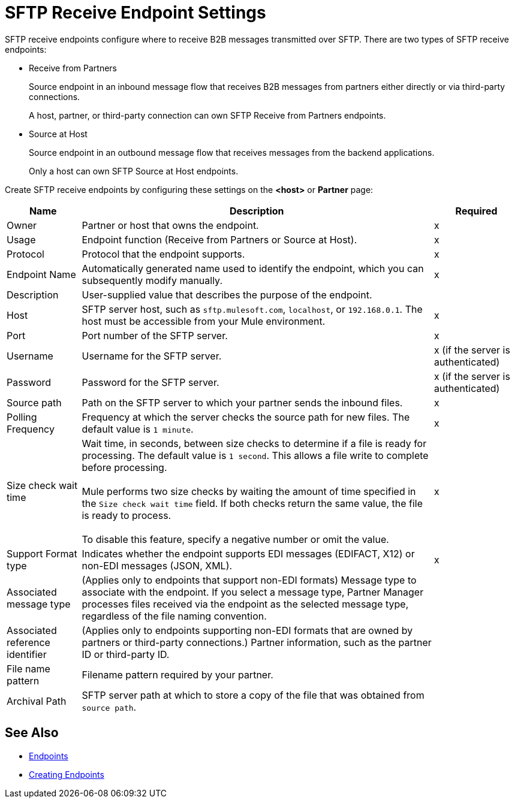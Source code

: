 = SFTP Receive Endpoint Settings

SFTP receive endpoints configure where to receive B2B messages transmitted over SFTP. There are two types of SFTP receive endpoints:

* Receive from Partners
+
Source endpoint in an inbound message flow that receives B2B messages from partners either directly or via third-party connections.
+
A host, partner, or third-party connection can own SFTP Receive from Partners endpoints.
+
* Source at Host
+
Source endpoint in an outbound message flow that receives messages from the backend applications.
+
Only a host can own SFTP Source at Host endpoints.

Create SFTP receive endpoints by configuring these settings on the *<host>* or *Partner* page:

[%header%autowidth.spread]
|===
|Name |Description | Required

| Owner
| Partner or host that owns the endpoint.
| x

|Usage
|Endpoint function (Receive from Partners or Source at Host).
|x

| Protocol
| Protocol that the endpoint supports.
| x

| Endpoint Name
| Automatically generated name used to identify the endpoint, which you can subsequently modify manually.
| x

| Description
| User-supplied value that describes the purpose of the endpoint.
|

| Host
| SFTP server host, such as `sftp.mulesoft.com`, `localhost`, or `192.168.0.1`. The host must be accessible from your Mule environment.
| x

| Port
| Port number of the SFTP server.
| x

| Username
| Username for the SFTP server.
| x (if the server is authenticated)

| Password
| Password for the SFTP server.
| x (if the server is authenticated)

| Source path
| Path on the SFTP server to which your partner sends the inbound files.
| x

| Polling Frequency
| Frequency at which the server checks the source path for new files. The default value is `1 minute`.
| x

| Size check wait time
| Wait time, in seconds, between size checks to determine if a file is ready for processing. The default value is `1 second`. This allows a file write to complete before processing.
{sp} +
{sp} +
Mule performs two size checks by waiting the amount of time specified in the `Size check wait time` field. If both checks return the same value, the file is ready to process.
{sp} +
{sp} +
To disable this feature, specify a negative number or omit the value.
|x

| Support Format type
| Indicates whether the endpoint supports EDI messages (EDIFACT, X12) or non-EDI messages (JSON, XML).
|x

|Associated message type
|(Applies only to endpoints that support non-EDI formats) Message type to associate with the endpoint. If you select a message type, Partner Manager processes files received via the endpoint as the selected message type, regardless of the file naming convention.
|

|Associated reference identifier
|(Applies only to endpoints supporting non-EDI formats that are owned by partners or third-party connections.) Partner information, such as the partner ID or third-party ID.
|

| File name pattern
| Filename pattern required by your partner.
|

| Archival Path
| SFTP server path at which to store a copy of the file that was obtained from `source path`.
|
|===

== See Also

* xref:endpoints.adoc[Endpoints]
* xref:create-endpoint.adoc[Creating Endpoints]
